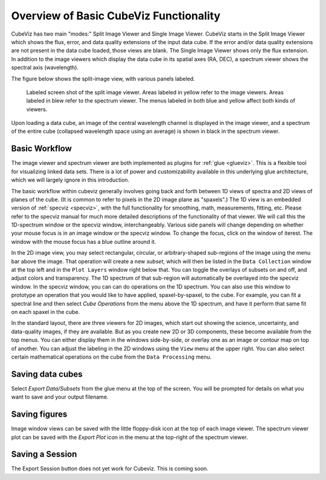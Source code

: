 Overview of Basic CubeViz Functionality
=======================================

CubeViz has two main "modes:" Split Image Viewer and Single Image Viewer.
CubeViz starts in the Split Image Viewer which shows the flux, error,
and data quality extensions of the input data cube.  If the error
and/or data quality extensions are not present in the data cube loaded,
those views are blank. The Single Image Viewer shows only the flux
extension.  In addition to the image viewers which display the data cube in
its spatial axes (RA, DEC), a spectrum viewer shows the spectral axis
(wavelength).

The figure below shows the split-image view, with various
panels labeled. 

.. figure:: images/CubeViz_labeled_layout.png

   Labeled screen shot of the split image viewer. Areas labeled in yellow
   refer to the image viewers. Areas labeled in blew refer to the spectrum
   viewer. The menus labeled in both blue and yellow affect both kinds of
   viewers. 

Upon loading a data cube, an image of the central wavelength channel
is displayed in the image viewer, and a spectrum of the entire cube
(collapsed wavelength space using an average) is shown in black in the
spectrum viewer.

Basic Workflow
--------------

The image viewer and spectrum viewer are both implemented as plugins for
:ref:`glue <glueviz>`. This is a flexible tool for visualizing linked
data sets. There is a lot of power and customizability available in this 
underlying glue architecture, which we will largely ignore in this introduction. 

The basic workflow within cubeviz generally involves going back and forth between 1D views of spectra 
and 2D views of planes of the cube. (It is common to refer to pixels in the 2D image
plane as "spaxels".) The 1D view is an embedded version of 
:ref:`specviz <specviz>`, with the full functionality for smoothing, math, measurements,
fitting, etc. Please refer to the specviz manual for much more detailed descriptions
of the functionality of that viewer. We will call this the 1D-spectrum window or the specviz
window, interchangeably. Various side panels will change depending on whether your mouse
focus is in an image window or the specviz window. To change the focus, click on the 
window of iterest. The window with the mouse focus has a blue outline around it.

In the 2D image view, you may select rectangular, circular, 
or arbitrary-shaped sub-regions of the image using the menu bar above the image.
That operation will create a new *subset*, which will then be listed in the ``Data Collection``
window at the top left and in the ``Plot Layers`` window right below that. 
You can toggle the overlays of subsets on and off, and adjust colors and transparency. 
The 1D spectrum of that sub-region will automatically be overlayed into the specviz window.
In the specviz window, you can can do operations on the 1D spectrum. You can also
use this window to prototype an operation that you would like to have applied,
spaxel-by-spaxel, to the cube. For example, you can fit a spectral line and then
select `Cube Operations` from the menu above the 1D spectrum, and have it perform that
same fit on each spaxel in the cube. 

In the standard layout, there are three viewers for 2D images, which start out
showing the science, uncertainty, and data-quality images, if they are available.
But as you create new 2D or 3D components, these become available from the top 
menus. You can either display them in the windows side-by-side, or overlay one as
an image or contour map on top of another. You can adjust the labeling in the 2D windows
using the ``View`` menu at the upper right.  You can also select certain mathematical
operations on the cube from the ``Data Processing`` menu. 

Saving data cubes
-----------------

Select `Export Data/Subsets` from the glue menu at the top of the screen.
You will be prompted for details on what you want to save and your output
filename.

Saving figures
--------------

Image window views can be saved with the little floppy-disk icon at the top
of each image viewer. The spectrum viewer plot can be saved with the
`Export Plot` icon in the menu at the top-right of the spectrum viewer.

Saving a Session
----------------

The Export Session button does not yet work for Cubeviz. This is coming soon. 
